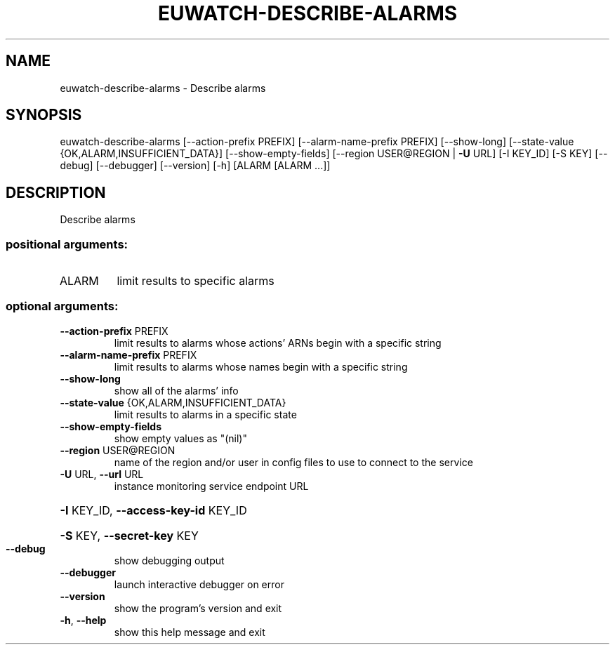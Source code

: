 .\" DO NOT MODIFY THIS FILE!  It was generated by help2man 1.41.2.
.TH EUWATCH-DESCRIBE-ALARMS "1" "August 2013" "euca2ools 3.0.1" "User Commands"
.SH NAME
euwatch-describe-alarms \- Describe alarms
.SH SYNOPSIS
euwatch\-describe\-alarms [\-\-action\-prefix PREFIX]
[\-\-alarm\-name\-prefix PREFIX] [\-\-show\-long]
[\-\-state\-value {OK,ALARM,INSUFFICIENT_DATA}]
[\-\-show\-empty\-fields]
[\-\-region USER@REGION | \fB\-U\fR URL] [\-I KEY_ID]
[\-S KEY] [\-\-debug] [\-\-debugger] [\-\-version]
[\-h]
[ALARM [ALARM ...]]
.SH DESCRIPTION
Describe alarms
.SS "positional arguments:"
.TP
ALARM
limit results to specific alarms
.SS "optional arguments:"
.TP
\fB\-\-action\-prefix\fR PREFIX
limit results to alarms whose actions' ARNs begin with
a specific string
.TP
\fB\-\-alarm\-name\-prefix\fR PREFIX
limit results to alarms whose names begin with a
specific string
.TP
\fB\-\-show\-long\fR
show all of the alarms' info
.TP
\fB\-\-state\-value\fR {OK,ALARM,INSUFFICIENT_DATA}
limit results to alarms in a specific state
.TP
\fB\-\-show\-empty\-fields\fR
show empty values as "(nil)"
.TP
\fB\-\-region\fR USER@REGION
name of the region and/or user in config files to use
to connect to the service
.TP
\fB\-U\fR URL, \fB\-\-url\fR URL
instance monitoring service endpoint URL
.HP
\fB\-I\fR KEY_ID, \fB\-\-access\-key\-id\fR KEY_ID
.HP
\fB\-S\fR KEY, \fB\-\-secret\-key\fR KEY
.TP
\fB\-\-debug\fR
show debugging output
.TP
\fB\-\-debugger\fR
launch interactive debugger on error
.TP
\fB\-\-version\fR
show the program's version and exit
.TP
\fB\-h\fR, \fB\-\-help\fR
show this help message and exit
